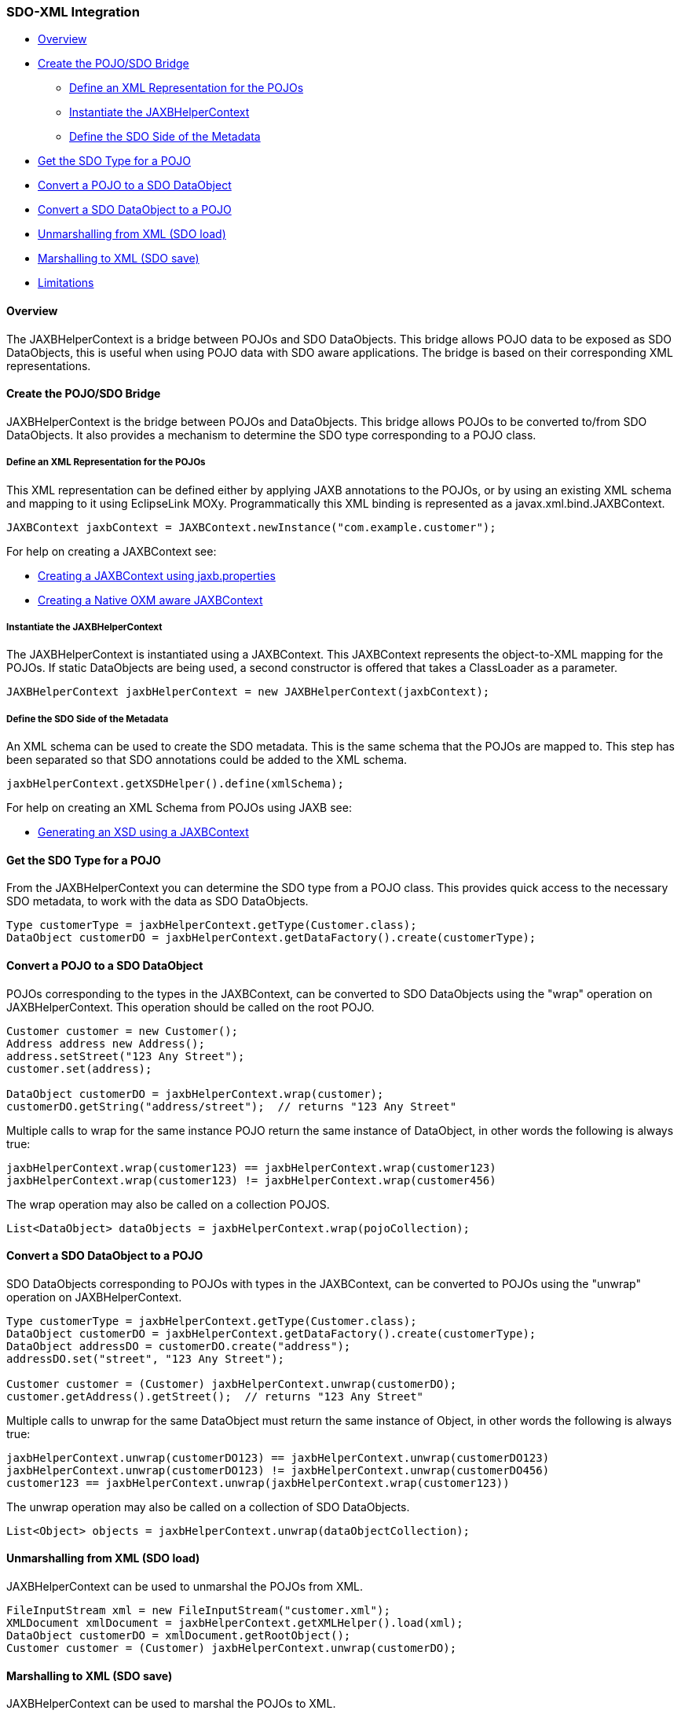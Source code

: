 [#sdo-example-xmlbinding]
=== SDO-XML Integration

* <<sdo-example-xmlbinding-overview>>
* <<sdo-example-xmlbinding-create>>
** <<sdo-example-xmlbinding-define>>
** <<sdo-example-xmlbinding-instantiate>>
** <<sdo-example-xmlbinding-metadata>>
* <<sdo-example-xmlbinding-get-type>>
* <<sdo-example-xmlbinding-to-sdo>>
* <<sdo-example-xmlbinding-to-pojo>>
* <<sdo-example-xmlbinding-unmarshall>>
* <<sdo-example-xmlbinding-marshall>>
* <<sdo-example-xmlbinding-limitations>>

[#sdo-example-xmlbinding-overview]
==== [#Overview .mw-headline]#Overview#

The JAXBHelperContext is a bridge between POJOs and SDO DataObjects.
This bridge allows POJO data to be exposed as SDO DataObjects, this is
useful when using POJO data with SDO aware applications. The bridge is
based on their corresponding XML representations.

[#sdo-example-xmlbinding-create]
==== [#Create_the_POJO.2FSDO_Bridge .mw-headline]#Create the POJO/SDO Bridge#

JAXBHelperContext is the bridge between POJOs and DataObjects. This
bridge allows POJOs to be converted to/from SDO DataObjects. It also
provides a mechanism to determine the SDO type corresponding to a POJO
class.

[#sdo-example-xmlbinding-define]
===== [#Define_an_XML_Representation_for_the_POJOs .mw-headline]#Define an XML Representation for the POJOs#

This XML representation can be defined either by applying JAXB
annotations to the POJOs, or by using an existing XML schema and mapping
to it using EclipseLink MOXy. Programmatically this XML binding is
represented as a javax.xml.bind.JAXBContext.

[source,java]
----
JAXBContext jaxbContext = JAXBContext.newInstance("com.example.customer");
----

For help on creating a JAXBContext see:

* link:/EclipseLink/Examples/MOXy/JAXB#Creating_a_JAXBContext_using_jaxb.properties[Creating
a JAXBContext using jaxb.properties]
* link:/EclipseLink/Examples/MOXy/NativeOxmJaxbContext[Creating a Native
OXM aware JAXBContext]

[#sdo-example-xmlbinding-instantiate]
===== Instantiate the JAXBHelperContext

The JAXBHelperContext is instantiated using a JAXBContext. This
JAXBContext represents the object-to-XML mapping for the POJOs. If
static DataObjects are being used, a second constructor is offered that
takes a ClassLoader as a parameter.

[source,java]
----
JAXBHelperContext jaxbHelperContext = new JAXBHelperContext(jaxbContext);
----

[#sdo-example-xmlbinding-metadata]
===== Define the SDO Side of the Metadata

An XML schema can be used to create the SDO metadata. This is the same
schema that the POJOs are mapped to. This step has been separated so
that SDO annotations could be added to the XML schema.

[source,java]
----
jaxbHelperContext.getXSDHelper().define(xmlSchema);
----

For help on creating an XML Schema from POJOs using JAXB see:

* link:/EclipseLink/Examples/MOXy/JAXB#Using_JAXBContext_to_Generate_an_XML_Schema[Generating
an XSD using a JAXBContext]

[#sdo-example-xmlbinding-get-type]
==== Get the SDO Type for a POJO

From the JAXBHelperContext you can determine the SDO type from a POJO
class. This provides quick access to the necessary SDO metadata, to work
with the data as SDO DataObjects.

[source,java]
----
Type customerType = jaxbHelperContext.getType(Customer.class);
DataObject customerDO = jaxbHelperContext.getDataFactory().create(customerType);
----

[#sdo-example-xmlbinding-to-sdo]
==== Convert a POJO to a SDO DataObject

POJOs corresponding to the types in the JAXBContext, can be converted to
SDO DataObjects using the "wrap" operation on JAXBHelperContext. This
operation should be called on the root POJO.

[source,java]
----
Customer customer = new Customer();
Address address new Address();
address.setStreet("123 Any Street");
customer.set(address);

DataObject customerDO = jaxbHelperContext.wrap(customer);
customerDO.getString("address/street");  // returns "123 Any Street"
----

Multiple calls to wrap for the same instance POJO return the same
instance of DataObject, in other words the following is always true:

[source,java]
----
jaxbHelperContext.wrap(customer123) == jaxbHelperContext.wrap(customer123)
jaxbHelperContext.wrap(customer123) != jaxbHelperContext.wrap(customer456)
----

The wrap operation may also be called on a collection POJOS.

[source,java]
----
List<DataObject> dataObjects = jaxbHelperContext.wrap(pojoCollection);
----

[#sdo-example-xmlbinding-to-pojo]
==== Convert a SDO DataObject to a POJO

SDO DataObjects corresponding to POJOs with types in the JAXBContext,
can be converted to POJOs using the "unwrap" operation on
JAXBHelperContext.

[source,java]
----
Type customerType = jaxbHelperContext.getType(Customer.class);
DataObject customerDO = jaxbHelperContext.getDataFactory().create(customerType);
DataObject addressDO = customerDO.create("address");
addressDO.set("street", "123 Any Street");

Customer customer = (Customer) jaxbHelperContext.unwrap(customerDO);
customer.getAddress().getStreet();  // returns "123 Any Street"
----

Multiple calls to unwrap for the same DataObject must return the same
instance of Object, in other words the following is always true:

[source,java]
----
jaxbHelperContext.unwrap(customerDO123) == jaxbHelperContext.unwrap(customerDO123)
jaxbHelperContext.unwrap(customerDO123) != jaxbHelperContext.unwrap(customerDO456)
customer123 == jaxbHelperContext.unwrap(jaxbHelperContext.wrap(customer123))
----

The unwrap operation may also be called on a collection of SDO
DataObjects.

[source,java]
----
List<Object> objects = jaxbHelperContext.unwrap(dataObjectCollection);
----

[#sdo-example-xmlbinding-unmarshall]
==== Unmarshalling from XML (SDO load)

JAXBHelperContext can be used to unmarshal the POJOs from XML.

[source,java]
----
FileInputStream xml = new FileInputStream("customer.xml");
XMLDocument xmlDocument = jaxbHelperContext.getXMLHelper().load(xml);
DataObject customerDO = xmlDocument.getRootObject();
Customer customer = (Customer) jaxbHelperContext.unwrap(customerDO);
----

[#sdo-example-xmlbinding-marshall]
==== Marshalling to XML (SDO save)

JAXBHelperContext can be used to marshal the POJOs to XML.

[source,java]
----
DataObject customerDO = jaxbHelperContext.wrap(customer);
XMLDocument xmlDocument =jaxbHelperContext.getXMLHelper().createDocment(customerDO, "urn:customer", "root");
jaxbHelperContext.getXMLHelper().save(xmlDocument, System.out, null);
----

[NOTE]
====
With the exception of the ChangeSummary property (if any), the
output of the SDO save operation will be identical to the output
produced by JAXB marshalling the entities directly.
====

[#sdo-example-xmlbinding-limitations]
==== Limitations

The following are known limitations of the current implementation.

* All entities must be mapped to global XML elements or global complex
types.
* The schema context for a OXM descriptor can only be set to a global
element if that element has an anonymous complex type. Otherrwise the
schema context must be set to be the corresponding global complex type
instead.
* Path and position based MOXy mappings are currently not supported with
the SDO integration. The following are compatible "address" and
"name/text()", and the following are not currently compatible
"contact-info/address" and "phone-number[2]".
* Only the following MOXy mappings are supported (either through native
mapping or JAXB equivalents):
** XML Direct Mapping
** XML Direct Collection Mapping
** XML Composite Object Mapping
** XML Compoiste Collection Mapping
** XML Object Reference Mapping
** XML Collection Reference Mapping
* The current implementation does not support ChangeSummary
* The current implementation does not support open content properties
* The current implementation does not support inheritance

